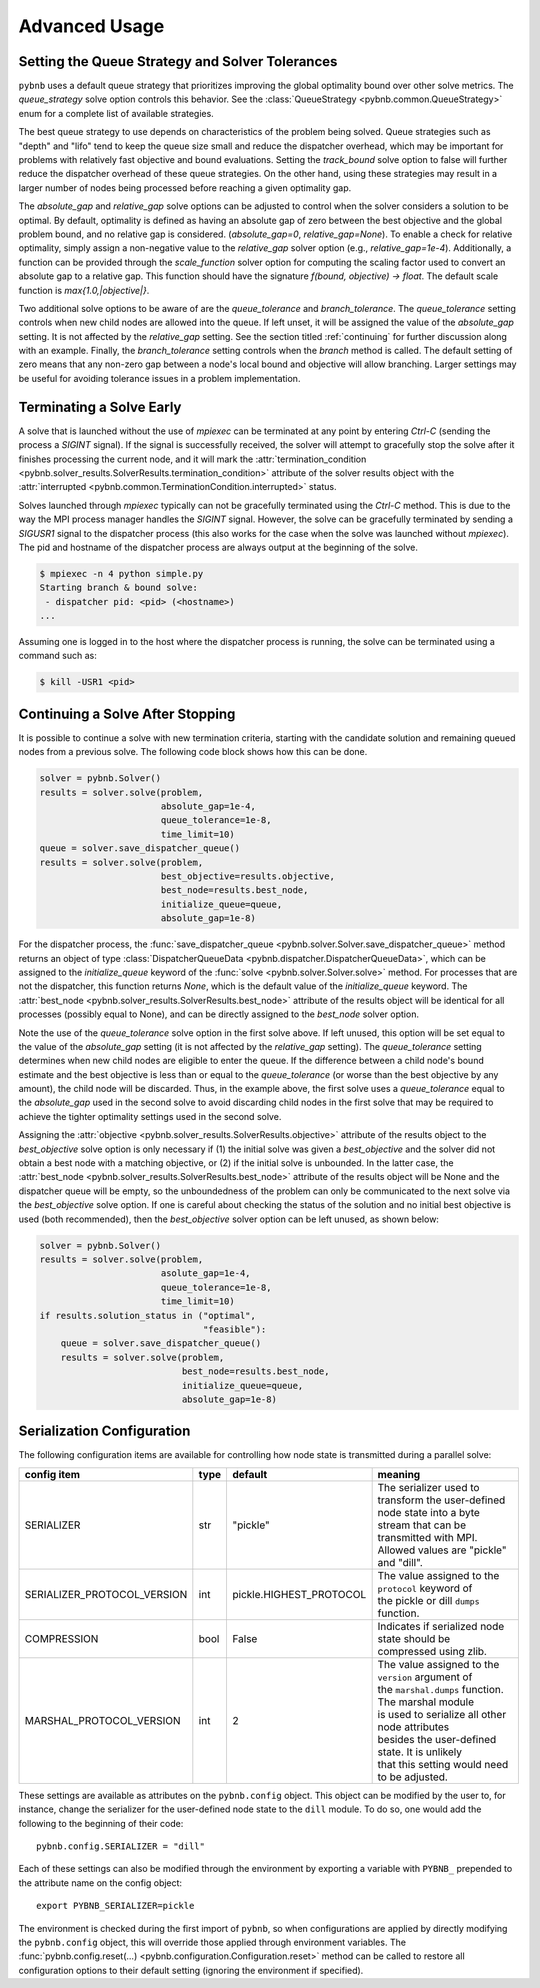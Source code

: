 Advanced Usage
==============

Setting the Queue Strategy and Solver Tolerances
------------------------------------------------

``pybnb`` uses a default queue strategy that prioritizes
improving the global optimality bound over other solve
metrics. The `queue_strategy` solve option controls this
behavior. See the :class:`QueueStrategy
<pybnb.common.QueueStrategy>` enum for a complete list of
available strategies.

The best queue strategy to use depends on characteristics of
the problem being solved. Queue strategies such as "depth"
and "lifo" tend to keep the queue size small and reduce the
dispatcher overhead, which may be important for problems
with relatively fast objective and bound
evaluations. Setting the `track_bound` solve option to false
will further reduce the dispatcher overhead of these queue
strategies. On the other hand, using these strategies may
result in a larger number of nodes being processed before
reaching a given optimality gap.

The `absolute_gap` and `relative_gap` solve options can be
adjusted to control when the solver considers a solution to
be optimal. By default, optimality is defined as having an
absolute gap of zero between the best objective and the
global problem bound, and no relative gap is considered.
(`absolute_gap=0`, `relative_gap=None`). To enable a check
for relative optimality, simply assign a non-negative value
to the `relative_gap` solver option (e.g.,
`relative_gap=1e-4`). Additionally, a function can be
provided through the `scale_function` solver option for
computing the scaling factor used to convert an absolute gap
to a relative gap. This function should have the signature
`f(bound, objective) -> float`. The default scale function
is `max{1.0,|objective|}`.

Two additional solve options to be aware of are the
`queue_tolerance` and `branch_tolerance`.  The
`queue_tolerance` setting controls when new child nodes are
allowed into the queue. If left unset, it will be assigned
the value of the `absolute_gap` setting. It is not affected
by the `relative_gap` setting. See the section titled
:ref:`continuing` for further discussion along with an
example. Finally, the `branch_tolerance` setting controls
when the `branch` method is called. The default setting of
zero means that any non-zero gap between a node's local
bound and objective will allow branching. Larger settings
may be useful for avoiding tolerance issues in a problem
implementation.

Terminating a Solve Early
-------------------------

A solve that is launched without the use of `mpiexec` can be
terminated at any point by entering `Ctrl-C` (sending the
process a `SIGINT` signal). If the signal is successfully
received, the solver will attempt to gracefully stop the
solve after it finishes processing the current node, and it
will mark the :attr:`termination_condition
<pybnb.solver_results.SolverResults.termination_condition>`
attribute of the solver results object with the
:attr:`interrupted
<pybnb.common.TerminationCondition.interrupted>` status.

Solves launched through `mpiexec` typically can not be
gracefully terminated using the `Ctrl-C` method. This is due
to the way the MPI process manager handles the `SIGINT`
signal. However, the solve can be gracefully terminated by
sending a `SIGUSR1` signal to the dispatcher process (this
also works for the case when the solve was launched without
`mpiexec`). The pid and hostname of the dispatcher process
are always output at the beginning of the solve.

.. code-block:: console

    $ mpiexec -n 4 python simple.py
    Starting branch & bound solve:
     - dispatcher pid: <pid> (<hostname>)
    ...

Assuming one is logged in to the host where the dispatcher
process is running, the solve can be terminated using a
command such as:

.. code-block:: console

    $ kill -USR1 <pid>

.. _continuing:

Continuing a Solve After Stopping
---------------------------------

It is possible to continue a solve with new termination
criteria, starting with the candidate solution and remaining queued
nodes from a previous solve. The following code block shows how
this can be done.

.. code-block:: python

    solver = pybnb.Solver()
    results = solver.solve(problem,
                           absolute_gap=1e-4,
                           queue_tolerance=1e-8,
                           time_limit=10)
    queue = solver.save_dispatcher_queue()
    results = solver.solve(problem,
                           best_objective=results.objective,
                           best_node=results.best_node,
                           initialize_queue=queue,
                           absolute_gap=1e-8)

For the dispatcher process, the :func:`save_dispatcher_queue
<pybnb.solver.Solver.save_dispatcher_queue>` method returns
an object of type :class:`DispatcherQueueData
<pybnb.dispatcher.DispatcherQueueData>`, which can be
assigned to the `initialize_queue` keyword of the
:func:`solve <pybnb.solver.Solver.solve>` method. For
processes that are not the dispatcher, this function returns
`None`, which is the default value of the `initialize_queue`
keyword. The :attr:`best_node
<pybnb.solver_results.SolverResults.best_node>` attribute of
the results object will be identical for all processes
(possibly equal to None), and can be directly assigned to
the `best_node` solver option.

Note the use of the `queue_tolerance` solve option in the
first solve above. If left unused, this option will be set
equal to the value of the `absolute_gap` setting (it is not
affected by the `relative_gap` setting). The
`queue_tolerance` setting determines when new child nodes
are eligible to enter the queue. If the difference between a
child node's bound estimate and the best objective is less
than or equal to the `queue_tolerance` (or worse than the
best objective by any amount), the child node will be
discarded. Thus, in the example above, the first solve uses
a `queue_tolerance` equal to the `absolute_gap` used in the
second solve to avoid discarding child nodes in the first
solve that may be required to achieve the tighter optimality
settings used in the second solve.

Assigning the :attr:`objective
<pybnb.solver_results.SolverResults.objective>` attribute of
the results object to the `best_objective` solve option is
only necessary if (1) the initial solve was given a
`best_objective` and the solver did not obtain a best node
with a matching objective, or (2) if the initial solve is
unbounded.  In the latter case, the :attr:`best_node
<pybnb.solver_results.SolverResults.best_node>` attribute of
the results object will be None and the dispatcher queue
will be empty, so the unboundedness of the problem can only
be communicated to the next solve via the `best_objective`
solve option.  If one is careful about checking the status
of the solution and no initial best objective is used (both
recommended), then the `best_objective` solver option can be
left unused, as shown below:

.. code-block:: python

    solver = pybnb.Solver()
    results = solver.solve(problem,
                           asolute_gap=1e-4,
                           queue_tolerance=1e-8,
                           time_limit=10)
    if results.solution_status in ("optimal",
                                   "feasible"):
        queue = solver.save_dispatcher_queue()
        results = solver.solve(problem,
                               best_node=results.best_node,
                               initialize_queue=queue,
                               absolute_gap=1e-8)

.. _configuration:

Serialization Configuration
---------------------------

The following configuration items are available for
controlling how node state is transmitted during a parallel
solve:

=========================== ======= ======================= =======
config item                 type    default                 meaning
=========================== ======= ======================= =======
SERIALIZER                  str     "pickle"                | The serializer used to transform the user-defined
                                                            | node state into a byte stream that can be
                                                            | transmitted with MPI. Allowed values are "pickle"
                                                            | and "dill".
SERIALIZER_PROTOCOL_VERSION int     pickle.HIGHEST_PROTOCOL | The value assigned to the ``protocol`` keyword of
                                                            | the pickle or dill ``dumps`` function.
COMPRESSION                 bool    False                   | Indicates if serialized node state should be
                                                            | compressed using zlib.
MARSHAL_PROTOCOL_VERSION    int     2                       | The value assigned to the ``version`` argument of
                                                            | the ``marshal.dumps`` function. The marshal module
                                                            | is used to serialize all other node attributes
                                                            | besides the user-defined state. It is unlikely
                                                            | that this setting would need to be adjusted.
=========================== ======= ======================= =======

These settings are available as attributes on the
``pybnb.config`` object. This object can be modified by the
user to, for instance, change the serializer for the
user-defined node state to the ``dill`` module. To do so,
one would add the following to the beginning of their code::

  pybnb.config.SERIALIZER = "dill"

Each of these settings can also be modified through the
environment by exporting a variable with ``PYBNB_``
prepended to the attribute name on the config object::

  export PYBNB_SERIALIZER=pickle

The environment is checked during the first import of
``pybnb``, so when configurations are applied by directly
modifying the ``pybnb.config`` object, this will override
those applied through environment variables.  The
:func:`pybnb.config.reset(...)
<pybnb.configuration.Configuration.reset>` method can be
called to restore all configuration options to their default
setting (ignoring the environment if specified).
